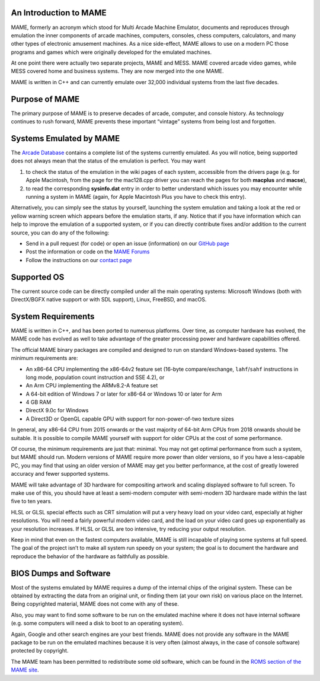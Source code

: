 An Introduction to MAME
-----------------------

MAME, formerly an acronym which stood for Multi Arcade Machine Emulator,
documents and reproduces through emulation the inner components of arcade
machines, computers, consoles, chess computers, calculators, and many other
types of electronic amusement machines. As a nice side-effect, MAME allows to
use on a modern PC those programs and games which were originally developed for
the emulated machines.

At one point there were actually two separate projects, MAME and MESS. MAME
covered arcade video games, while MESS covered home and business systems. They
are now merged into the one MAME.

MAME is written in C++ and can currently emulate over 32,000 individual systems
from the last five decades.


Purpose of MAME
---------------

The primary purpose of MAME is to preserve decades of arcade, computer, and
console history. As technology continues to rush forward, MAME prevents these
important “vintage” systems from being lost and forgotten.


Systems Emulated by MAME
------------------------

The `Arcade Database <http://adb.arcadeitalia.net/>`_  contains a complete list
of the systems currently emulated. As you will notice, being supported does not
always mean that the status of the emulation is perfect. You may want

1. to check the status of the emulation in the wiki pages of each system,
   accessible from the drivers page (e.g. for Apple Macintosh, from the page for
   the mac128.cpp driver you can reach the pages for both **macplus** and
   **macse**),
2. to read the corresponding **sysinfo.dat** entry in order to better understand
   which issues you may encounter while running a system in MAME (again, for
   Apple Macintosh Plus you have to check this entry).

Alternatively, you can simply see the status by yourself, launching the system
emulation and taking a look at the red or yellow warning screen which appears
before the emulation starts, if any. Notice that if you have information which
can help to improve the emulation of a supported system, or if you can directly
contribute fixes and/or addition to the current source, you can do any of the
following:

* Send in a pull request (for code) or open an issue (information) on our
  `GitHub page <https://github.com/mamedev/mame/>`_
* Post the information or code on the
  `MAME Forums <https://forum.mamedev.org/>`_
* Follow the instructions on our
  `contact page <https://www.mamedev.org/contact.html>`_


Supported OS
------------

The current source code can be directly compiled under all the main operating
systems: Microsoft Windows (both with DirectX/BGFX native support or with SDL
support), Linux, FreeBSD, and macOS.

System Requirements
-------------------

MAME is written in C++, and has been ported to numerous platforms. Over time, as
computer hardware has evolved, the MAME code has evolved as well to take
advantage of the greater processing power and hardware capabilities offered.

The official MAME binary packages are compiled and designed to run on standard
Windows-based systems. The minimum requirements are:

* An x86-64 CPU implementing the x86-64v2 feature set (16-byte compare/exchange,
  ``lahf``/``sahf`` instructions in long mode, population count instruction and
  SSE 4.2), or
* An Arm CPU implementing the ARMv8.2-A feature set
* A 64-bit edition of Windows 7 or later for x86-64 or Windows 10 or later for
  Arm
* 4 GB RAM
* DirectX 9.0c for Windows
* A Direct3D or OpenGL capable GPU with support for non-power-of-two texture
  sizes

In general, any x86-64 CPU from 2015 onwards or the vast majority of 64-bit Arm
CPUs from 2018 onwards should be suitable. It is possible to compile MAME
yourself with support for older CPUs at the cost of some performance.

Of course, the minimum requirements are just that: minimal. You may not get
optimal performance from such a system, but MAME should run. Modern versions of
MAME require more power than older versions, so if you have a less-capable PC,
you may find that using an older version of MAME may get you better
performance, at the cost of greatly lowered accuracy and fewer supported
systems.

MAME will take advantage of 3D hardware for compositing artwork and scaling
displayed software to full screen. To make use of this, you should have at least
a semi-modern computer with semi-modern 3D hardware made within the last five
to ten years.

HLSL or GLSL special effects such as CRT simulation will put a very heavy load
on your video card, especially at higher resolutions. You will need a fairly
powerful modern video card, and the load on your video card goes up
exponentially as your resolution increases. If HLSL or GLSL are too intensive,
try reducing your output resolution.

Keep in mind that even on the fastest computers available, MAME is still
incapable of playing some systems at full speed. The goal of the project isn’t
to make all system run speedy on your system; the goal is to document the
hardware and reproduce the behavior of the hardware as faithfully as possible.


BIOS Dumps and Software
-----------------------

Most of the systems emulated by MAME requires a dump of the internal chips of
the original system. These can be obtained by extracting the data from an
original unit, or finding them (at your own risk) on various place on the
Internet. Being copyrighted material, MAME does not come with any of these.

Also, you may want to find some software to be run on the emulated machine
where it does not have internal software (e.g. some computers will need a
disk to boot to an operating system).

Again, Google and other search engines are your best friends. MAME does not
provide any software in the MAME package to be run on the emulated machines
because it is very often (almost always, in the case of console software)
protected by copyright.

The MAME team has been permitted to redistribute some old software, which can be
found in the `ROMS section of the MAME site <https://www.mamedev.org/roms/>`_.
